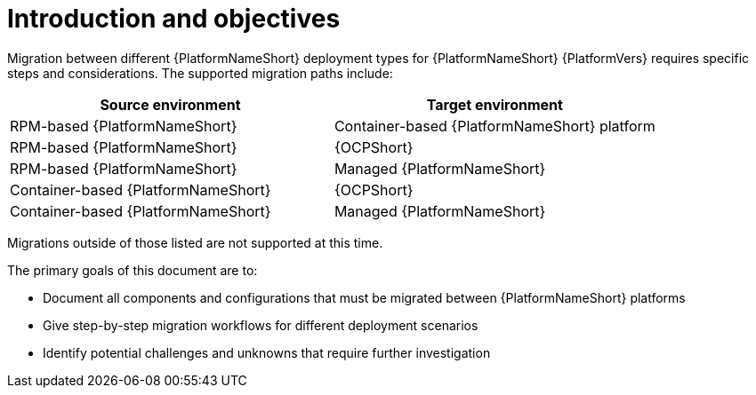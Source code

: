 :_mod-docs-content-type: CONCEPT

[id="introduction-and-objectives"]
= Introduction and objectives

[role="_abstract"]
Migration between different {PlatformNameShort} deployment types for {PlatformNameShort} {PlatformVers} requires specific steps and considerations. The supported migration paths include:

[options="header"]
|===
|Source environment | Target environment

|RPM-based {PlatformNameShort} | Container-based {PlatformNameShort} platform
|RPM-based {PlatformNameShort} |{OCPShort}
|RPM-based {PlatformNameShort} | Managed {PlatformNameShort}
|Container-based {PlatformNameShort} | {OCPShort}
|Container-based {PlatformNameShort} | Managed {PlatformNameShort}
|===

Migrations outside of those listed are not supported at this time.

The primary goals of this document are to:

* Document all components and configurations that must be migrated between {PlatformNameShort} platforms
* Give step-by-step migration workflows for different deployment scenarios
* Identify potential challenges and unknowns that require further investigation 
